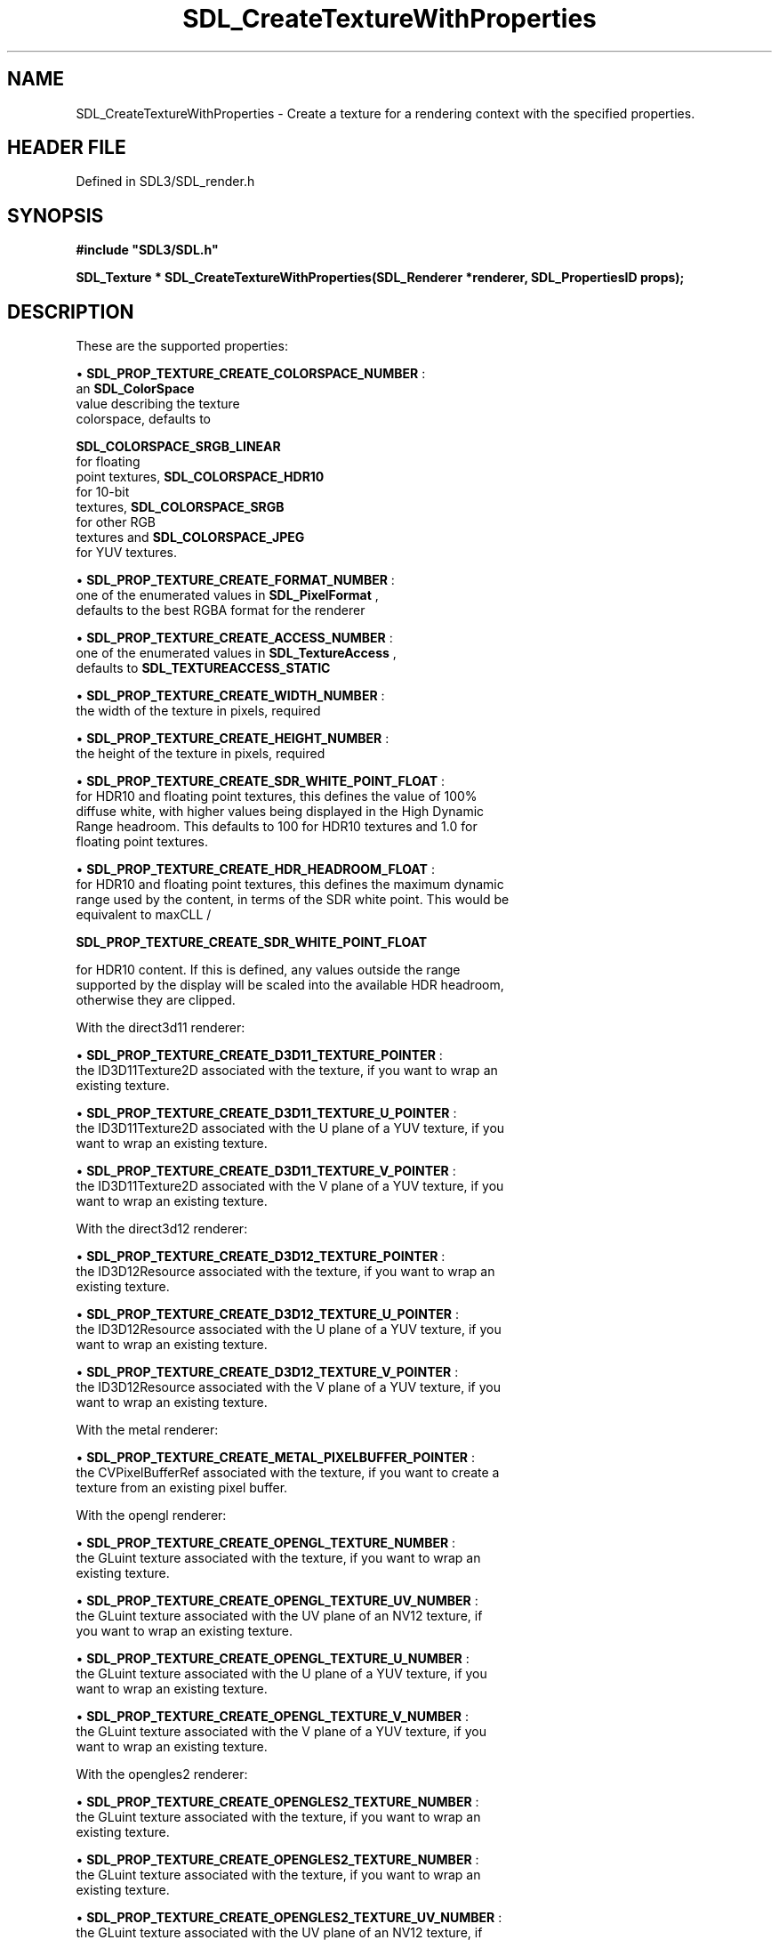 .\" This manpage content is licensed under Creative Commons
.\"  Attribution 4.0 International (CC BY 4.0)
.\"   https://creativecommons.org/licenses/by/4.0/
.\" This manpage was generated from SDL's wiki page for SDL_CreateTextureWithProperties:
.\"   https://wiki.libsdl.org/SDL_CreateTextureWithProperties
.\" Generated with SDL/build-scripts/wikiheaders.pl
.\"  revision SDL-preview-3.1.3
.\" Please report issues in this manpage's content at:
.\"   https://github.com/libsdl-org/sdlwiki/issues/new
.\" Please report issues in the generation of this manpage from the wiki at:
.\"   https://github.com/libsdl-org/SDL/issues/new?title=Misgenerated%20manpage%20for%20SDL_CreateTextureWithProperties
.\" SDL can be found at https://libsdl.org/
.de URL
\$2 \(laURL: \$1 \(ra\$3
..
.if \n[.g] .mso www.tmac
.TH SDL_CreateTextureWithProperties 3 "SDL 3.1.3" "Simple Directmedia Layer" "SDL3 FUNCTIONS"
.SH NAME
SDL_CreateTextureWithProperties \- Create a texture for a rendering context with the specified properties\[char46]
.SH HEADER FILE
Defined in SDL3/SDL_render\[char46]h

.SH SYNOPSIS
.nf
.B #include \(dqSDL3/SDL.h\(dq
.PP
.BI "SDL_Texture * SDL_CreateTextureWithProperties(SDL_Renderer *renderer, SDL_PropertiesID props);
.fi
.SH DESCRIPTION
These are the supported properties:


\(bu 
.BR
.BR SDL_PROP_TEXTURE_CREATE_COLORSPACE_NUMBER
:
  an 
.BR SDL_ColorSpace
 value describing the texture
  colorspace, defaults to
  
.BR SDL_COLORSPACE_SRGB_LINEAR
 for floating
  point textures, 
.BR SDL_COLORSPACE_HDR10
 for 10-bit
  textures, 
.BR SDL_COLORSPACE_SRGB
 for other RGB
  textures and 
.BR SDL_COLORSPACE_JPEG
 for YUV textures\[char46]

\(bu 
.BR
.BR SDL_PROP_TEXTURE_CREATE_FORMAT_NUMBER
:
  one of the enumerated values in 
.BR SDL_PixelFormat
,
  defaults to the best RGBA format for the renderer

\(bu 
.BR
.BR SDL_PROP_TEXTURE_CREATE_ACCESS_NUMBER
:
  one of the enumerated values in 
.BR SDL_TextureAccess
,
  defaults to 
.BR SDL_TEXTUREACCESS_STATIC


\(bu 
.BR
.BR SDL_PROP_TEXTURE_CREATE_WIDTH_NUMBER
:
  the width of the texture in pixels, required

\(bu 
.BR
.BR SDL_PROP_TEXTURE_CREATE_HEIGHT_NUMBER
:
  the height of the texture in pixels, required

\(bu 
.BR
.BR SDL_PROP_TEXTURE_CREATE_SDR_WHITE_POINT_FLOAT
:
  for HDR10 and floating point textures, this defines the value of 100%
  diffuse white, with higher values being displayed in the High Dynamic
  Range headroom\[char46] This defaults to 100 for HDR10 textures and 1\[char46]0 for
  floating point textures\[char46]

\(bu 
.BR
.BR SDL_PROP_TEXTURE_CREATE_HDR_HEADROOM_FLOAT
:
  for HDR10 and floating point textures, this defines the maximum dynamic
  range used by the content, in terms of the SDR white point\[char46] This would be
  equivalent to maxCLL /
  
.BR SDL_PROP_TEXTURE_CREATE_SDR_WHITE_POINT_FLOAT

  for HDR10 content\[char46] If this is defined, any values outside the range
  supported by the display will be scaled into the available HDR headroom,
  otherwise they are clipped\[char46]

With the direct3d11 renderer:


\(bu 
.BR
.BR SDL_PROP_TEXTURE_CREATE_D3D11_TEXTURE_POINTER
:
  the ID3D11Texture2D associated with the texture, if you want to wrap an
  existing texture\[char46]

\(bu 
.BR
.BR SDL_PROP_TEXTURE_CREATE_D3D11_TEXTURE_U_POINTER
:
  the ID3D11Texture2D associated with the U plane of a YUV texture, if you
  want to wrap an existing texture\[char46]

\(bu 
.BR
.BR SDL_PROP_TEXTURE_CREATE_D3D11_TEXTURE_V_POINTER
:
  the ID3D11Texture2D associated with the V plane of a YUV texture, if you
  want to wrap an existing texture\[char46]

With the direct3d12 renderer:


\(bu 
.BR
.BR SDL_PROP_TEXTURE_CREATE_D3D12_TEXTURE_POINTER
:
  the ID3D12Resource associated with the texture, if you want to wrap an
  existing texture\[char46]

\(bu 
.BR
.BR SDL_PROP_TEXTURE_CREATE_D3D12_TEXTURE_U_POINTER
:
  the ID3D12Resource associated with the U plane of a YUV texture, if you
  want to wrap an existing texture\[char46]

\(bu 
.BR
.BR SDL_PROP_TEXTURE_CREATE_D3D12_TEXTURE_V_POINTER
:
  the ID3D12Resource associated with the V plane of a YUV texture, if you
  want to wrap an existing texture\[char46]

With the metal renderer:


\(bu 
.BR
.BR SDL_PROP_TEXTURE_CREATE_METAL_PIXELBUFFER_POINTER
:
  the CVPixelBufferRef associated with the texture, if you want to create a
  texture from an existing pixel buffer\[char46]

With the opengl renderer:


\(bu 
.BR
.BR SDL_PROP_TEXTURE_CREATE_OPENGL_TEXTURE_NUMBER
:
  the GLuint texture associated with the texture, if you want to wrap an
  existing texture\[char46]

\(bu 
.BR
.BR SDL_PROP_TEXTURE_CREATE_OPENGL_TEXTURE_UV_NUMBER
:
  the GLuint texture associated with the UV plane of an NV12 texture, if
  you want to wrap an existing texture\[char46]

\(bu 
.BR
.BR SDL_PROP_TEXTURE_CREATE_OPENGL_TEXTURE_U_NUMBER
:
  the GLuint texture associated with the U plane of a YUV texture, if you
  want to wrap an existing texture\[char46]

\(bu 
.BR
.BR SDL_PROP_TEXTURE_CREATE_OPENGL_TEXTURE_V_NUMBER
:
  the GLuint texture associated with the V plane of a YUV texture, if you
  want to wrap an existing texture\[char46]

With the opengles2 renderer:


\(bu 
.BR
.BR SDL_PROP_TEXTURE_CREATE_OPENGLES2_TEXTURE_NUMBER
:
  the GLuint texture associated with the texture, if you want to wrap an
  existing texture\[char46]

\(bu 
.BR
.BR SDL_PROP_TEXTURE_CREATE_OPENGLES2_TEXTURE_NUMBER
:
  the GLuint texture associated with the texture, if you want to wrap an
  existing texture\[char46]

\(bu 
.BR
.BR SDL_PROP_TEXTURE_CREATE_OPENGLES2_TEXTURE_UV_NUMBER
:
  the GLuint texture associated with the UV plane of an NV12 texture, if
  you want to wrap an existing texture\[char46]

\(bu 
.BR
.BR SDL_PROP_TEXTURE_CREATE_OPENGLES2_TEXTURE_U_NUMBER
:
  the GLuint texture associated with the U plane of a YUV texture, if you
  want to wrap an existing texture\[char46]

\(bu 
.BR
.BR SDL_PROP_TEXTURE_CREATE_OPENGLES2_TEXTURE_V_NUMBER
:
  the GLuint texture associated with the V plane of a YUV texture, if you
  want to wrap an existing texture\[char46]

With the vulkan renderer:


\(bu 
.BR
.BR SDL_PROP_TEXTURE_CREATE_VULKAN_TEXTURE_NUMBER
:
  the VkImage with layout VK_IMAGE_LAYOUT_SHADER_READ_ONLY_OPTIMAL
  associated with the texture, if you want to wrap an existing texture\[char46]

.SH FUNCTION PARAMETERS
.TP
.I renderer
the rendering context\[char46]
.TP
.I props
the properties to use\[char46]
.SH RETURN VALUE
(
.BR SDL_Texture
 *) Returns a pointer to the created texture or
NULL if no rendering context was active, the format was unsupported, or the
width or height were out of range; call 
.BR SDL_GetError
() for
more information\[char46]

.SH THREAD SAFETY
You may only call this function from the main thread\[char46]

.SH AVAILABILITY
This function is available since SDL 3\[char46]0\[char46]0\[char46]

.SH SEE ALSO
.BR \(bu (3),
.BR SDL_CreateProperties (3),
.BR \(bu (3),
.BR SDL_CreateTexture (3),
.BR \(bu (3),
.BR SDL_CreateTextureFromSurface (3),
.BR \(bu (3),
.BR SDL_DestroyTexture (3),
.BR \(bu (3),
.BR SDL_GetTextureSize (3),
.BR \(bu (3),
.BR SDL_UpdateTexture (3)
